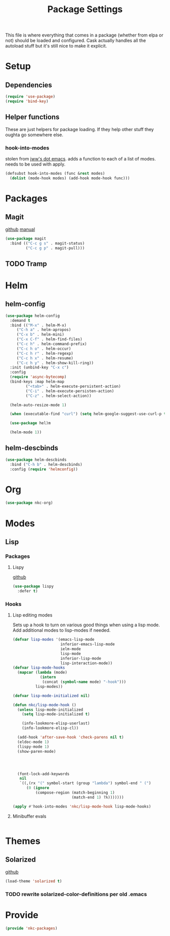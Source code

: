 #+TITLE: Package Settings

This file is where everything that comes in a package (whether from
elpa or not) should be loaded and configured. Cask actually handles
all the autoload stuff but it's still nice to make it explicit.

* Setup
** Dependencies
#+BEGIN_SRC emacs-lisp
  (require 'use-package)
  (require 'bind-key)
#+END_SRC
** Helper functions
   These are just helpers for package loading. If they help other
   stuff they oughta go somewhere else.
*** hook-into-modes
    stolen from [[https://github.com/jwiegley/dot-emacs][jww's dot emacs]]. adds a function to each of a list of
    modes. needs to be used with apply.
#+BEGIN_SRC emacs-lisp
  (defsubst hook-into-modes (func &rest modes)
    (dolist (mode-hook modes) (add-hook mode-hook func)))
#+END_SRC
* Packages
** Magit
   [[https://github.com/magit/magit][github]] [[http://magit.vc/manual/][manual]]
#+BEGIN_SRC emacs-lisp
  (use-package magit
    :bind (("C-c g s" . magit-status)
           ("C-c g p" . magit-pull)))
#+END_SRC
** TODO Tramp
* Helm
** helm-config
#+BEGIN_SRC emacs-lisp
  (use-package helm-config
    :demand t
    :bind (("M-x" . helm-M-x)
	   ("C-h a" . helm-apropos)
	   ("C-x b" . helm-mini)
	   ("C-x C-f" . helm-find-files)
	   ("C-c h" . helm-command-prefix)
	   ("C-c h o" . helm-occur)
	   ("C-c h r" . helm-regexp)
	   ("C-c h x" . helm-resume)
	   ("C-c h y" . helm-show-kill-ring))
    :init (unbind-key "C-x c")
    :config
    (require 'async-bytecomp)
    (bind-keys :map helm-map
	       ("<tab>" . helm-execute-persistent-action)
	       ("C-i" . helm-execute-persisten-action)
	       ("C-z" . helm-select-action))

    (helm-auto-resize-mode 1)

    (when (executable-find "curl") (setq helm-google-suggest-use-curl-p t))

    (use-package hel)m

    (helm-mode 1))
#+END_SRC
** helm-descbinds
#+BEGIN_SRC emacs-lisp
  (use-package helm-descbinds
    :bind ("C-h b" . helm-descbinds)
    :config (require 'helmconfig))
#+END_SRC
* Org
#+BEGIN_SRC emacs-lisp
  (use-package nkc-org)
#+END_SRC
* Modes
** Lisp
*** Packages
**** Lispy
     [[https://github.com/abo-abo/lispy][github]]
#+BEGIN_SRC emacs-lisp
  (use-package lispy
    :defer t)
#+END_SRC
*** Hooks
**** Lisp editing modes
     Sets up a hook to turn on various good things when using a lisp
     mode. Add additional modes to lisp-modes if needed.
#+BEGIN_SRC emacs-lisp
  (defvar lisp-modes '(emacs-lisp-mode
                       inferior-emacs-lisp-mode
                       ielm-mode
                       lisp-mode
                       inferior-lisp-mode
                       lisp-interaction-mode))
  (defvar lisp-mode-hooks
    (mapcar (lambda (mode)
              (intern
               (concat (symbol-name mode) "-hook")))
            lisp-modes))

  (defvar lisp-mode-initialized nil)

  (defun nkc/lisp-mode-hook ()
    (unless lisp-mode-initialized
      (setq lisp-mode-initialized t)
    
      (info-lookmore-elisp-userlast)
      (info-lookmore-elisp-cl))

    (add-hook 'after-save-hook 'check-parens nil t)
    (eldoc-mode 1)
    (lispy-mode 1)
    (show-paren-mode)

  


    (font-lock-add-keywords
     nil
     `((,(rx "(" symbol-start (group "lambda") symbol-end " (")
        (0 (ignore
            (compose-region (match-beginning 1)
                            (match-end 1) ?λ)))))))

  (apply #'hook-into-modes 'nkc/lisp-mode-hook lisp-mode-hooks)
#+END_SRC
**** Minibuffer evals
#+BEGIN_SRC emacs-lisp

#+END_SRC
* Themes
** Solarized
   [[https://github.com/sellout/emacs-color-theme-solarized][github]]
#+BEGIN_SRC emacs-lisp
  (load-theme 'solarized t)
#+END_SRC
*** TODO rewrite solarized-color-definitions per old .emacs
* Provide
#+BEGIN_SRC emacs-lisp
  (provide 'nkc-packages)
#+END_SRC
